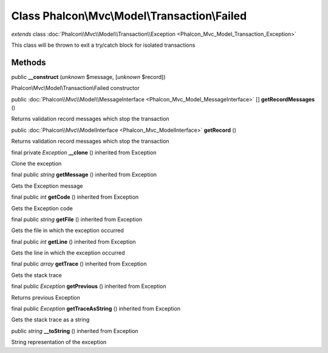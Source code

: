 Class **Phalcon\\Mvc\\Model\\Transaction\\Failed**
==================================================

*extends* class :doc:`Phalcon\\Mvc\\Model\\Transaction\\Exception <Phalcon_Mvc_Model_Transaction_Exception>`

This class will be thrown to exit a try/catch block for isolated transactions


Methods
-------

public  **__construct** (*unknown* $message, [*unknown* $record])

Phalcon\\Mvc\\Model\\Transaction\\Failed constructor



public :doc:`Phalcon\\Mvc\\Model\\MessageInterface <Phalcon_Mvc_Model_MessageInterface>` [] **getRecordMessages** ()

Returns validation record messages which stop the transaction



public :doc:`Phalcon\\Mvc\\ModelInterface <Phalcon_Mvc_ModelInterface>`  **getRecord** ()

Returns validation record messages which stop the transaction



final private *Exception*  **__clone** () inherited from Exception

Clone the exception



final public *string*  **getMessage** () inherited from Exception

Gets the Exception message



final public *int*  **getCode** () inherited from Exception

Gets the Exception code



final public *string*  **getFile** () inherited from Exception

Gets the file in which the exception occurred



final public *int*  **getLine** () inherited from Exception

Gets the line in which the exception occurred



final public *array*  **getTrace** () inherited from Exception

Gets the stack trace



final public *Exception*  **getPrevious** () inherited from Exception

Returns previous Exception



final public *Exception*  **getTraceAsString** () inherited from Exception

Gets the stack trace as a string



public *string*  **__toString** () inherited from Exception

String representation of the exception



